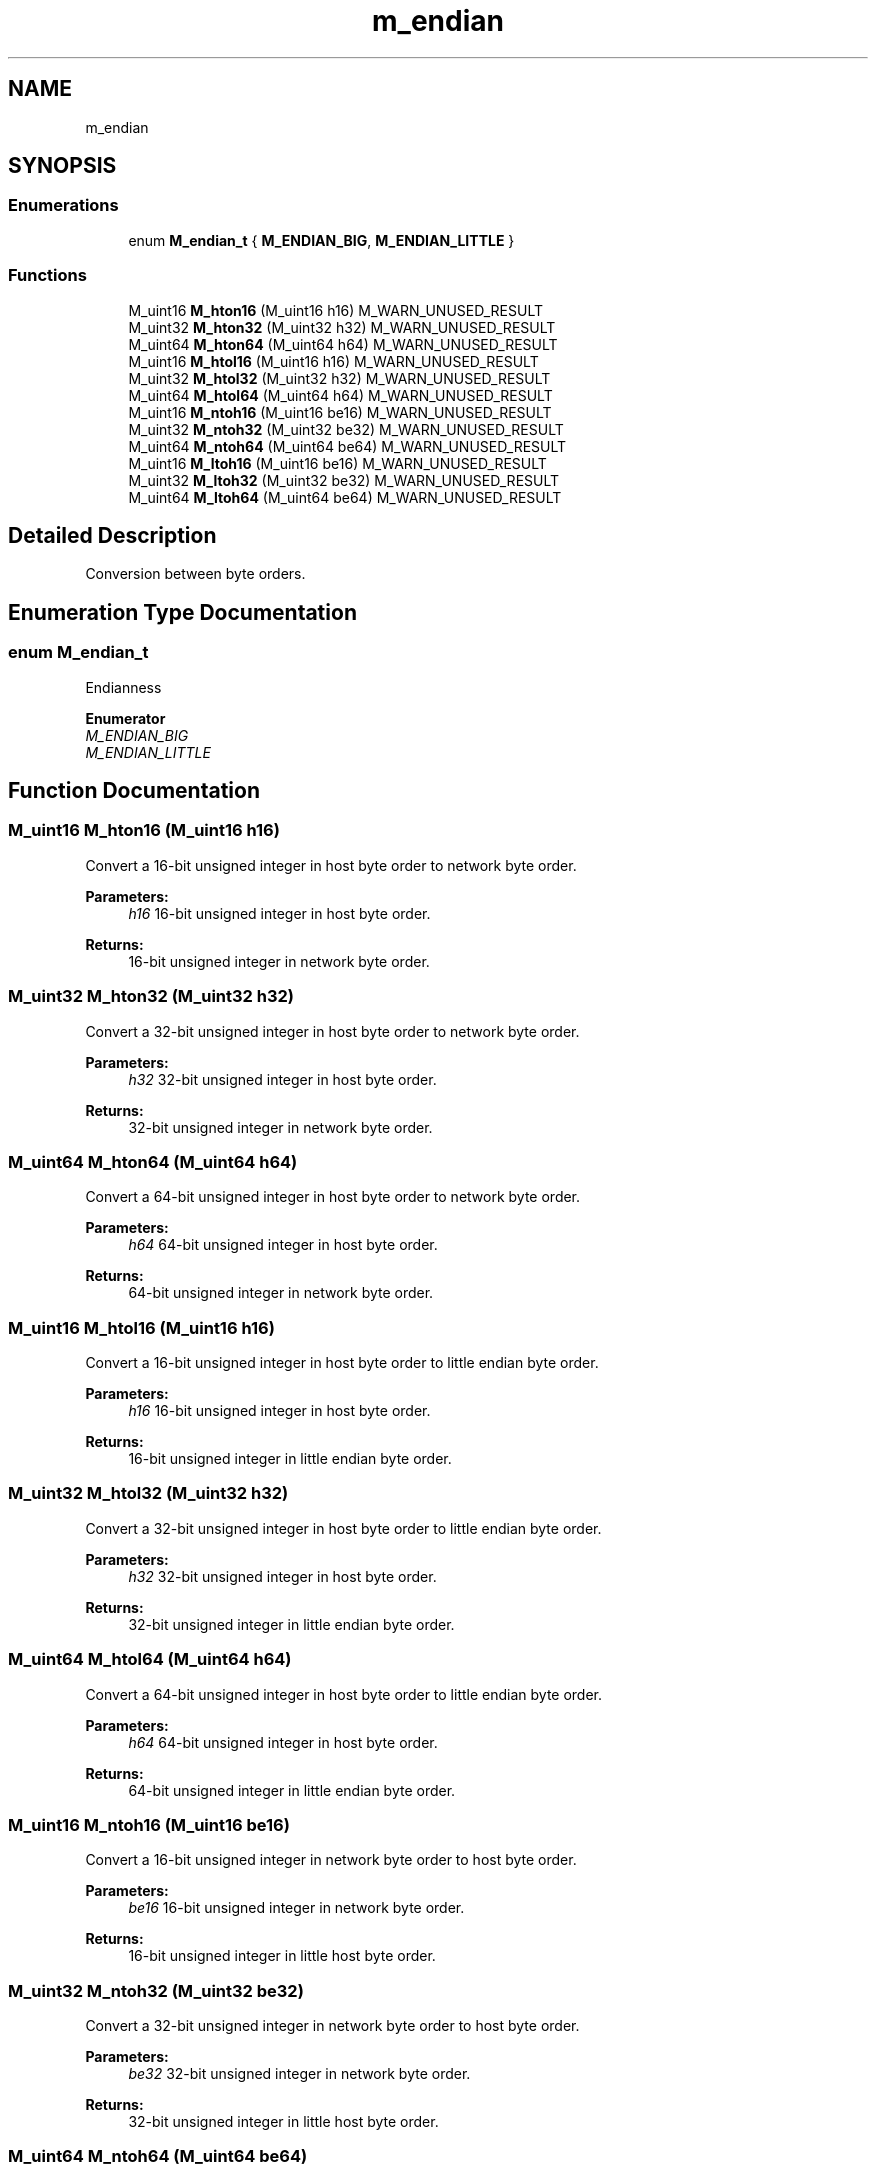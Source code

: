 .TH "m_endian" 3 "Tue Feb 20 2018" "Mstdlib-1.0.0" \" -*- nroff -*-
.ad l
.nh
.SH NAME
m_endian
.SH SYNOPSIS
.br
.PP
.SS "Enumerations"

.in +1c
.ti -1c
.RI "enum \fBM_endian_t\fP { \fBM_ENDIAN_BIG\fP, \fBM_ENDIAN_LITTLE\fP }"
.br
.in -1c
.SS "Functions"

.in +1c
.ti -1c
.RI "M_uint16 \fBM_hton16\fP (M_uint16 h16) M_WARN_UNUSED_RESULT"
.br
.ti -1c
.RI "M_uint32 \fBM_hton32\fP (M_uint32 h32) M_WARN_UNUSED_RESULT"
.br
.ti -1c
.RI "M_uint64 \fBM_hton64\fP (M_uint64 h64) M_WARN_UNUSED_RESULT"
.br
.ti -1c
.RI "M_uint16 \fBM_htol16\fP (M_uint16 h16) M_WARN_UNUSED_RESULT"
.br
.ti -1c
.RI "M_uint32 \fBM_htol32\fP (M_uint32 h32) M_WARN_UNUSED_RESULT"
.br
.ti -1c
.RI "M_uint64 \fBM_htol64\fP (M_uint64 h64) M_WARN_UNUSED_RESULT"
.br
.ti -1c
.RI "M_uint16 \fBM_ntoh16\fP (M_uint16 be16) M_WARN_UNUSED_RESULT"
.br
.ti -1c
.RI "M_uint32 \fBM_ntoh32\fP (M_uint32 be32) M_WARN_UNUSED_RESULT"
.br
.ti -1c
.RI "M_uint64 \fBM_ntoh64\fP (M_uint64 be64) M_WARN_UNUSED_RESULT"
.br
.ti -1c
.RI "M_uint16 \fBM_ltoh16\fP (M_uint16 be16) M_WARN_UNUSED_RESULT"
.br
.ti -1c
.RI "M_uint32 \fBM_ltoh32\fP (M_uint32 be32) M_WARN_UNUSED_RESULT"
.br
.ti -1c
.RI "M_uint64 \fBM_ltoh64\fP (M_uint64 be64) M_WARN_UNUSED_RESULT"
.br
.in -1c
.SH "Detailed Description"
.PP 
Conversion between byte orders\&. 
.SH "Enumeration Type Documentation"
.PP 
.SS "enum \fBM_endian_t\fP"
Endianness 
.PP
\fBEnumerator\fP
.in +1c
.TP
\fB\fIM_ENDIAN_BIG \fP\fP
.TP
\fB\fIM_ENDIAN_LITTLE \fP\fP
.SH "Function Documentation"
.PP 
.SS "M_uint16 M_hton16 (M_uint16 h16)"
Convert a 16-bit unsigned integer in host byte order to network byte order\&.
.PP
\fBParameters:\fP
.RS 4
\fIh16\fP 16-bit unsigned integer in host byte order\&.
.RE
.PP
\fBReturns:\fP
.RS 4
16-bit unsigned integer in network byte order\&. 
.RE
.PP

.SS "M_uint32 M_hton32 (M_uint32 h32)"
Convert a 32-bit unsigned integer in host byte order to network byte order\&.
.PP
\fBParameters:\fP
.RS 4
\fIh32\fP 32-bit unsigned integer in host byte order\&.
.RE
.PP
\fBReturns:\fP
.RS 4
32-bit unsigned integer in network byte order\&. 
.RE
.PP

.SS "M_uint64 M_hton64 (M_uint64 h64)"
Convert a 64-bit unsigned integer in host byte order to network byte order\&.
.PP
\fBParameters:\fP
.RS 4
\fIh64\fP 64-bit unsigned integer in host byte order\&.
.RE
.PP
\fBReturns:\fP
.RS 4
64-bit unsigned integer in network byte order\&. 
.RE
.PP

.SS "M_uint16 M_htol16 (M_uint16 h16)"
Convert a 16-bit unsigned integer in host byte order to little endian byte order\&.
.PP
\fBParameters:\fP
.RS 4
\fIh16\fP 16-bit unsigned integer in host byte order\&.
.RE
.PP
\fBReturns:\fP
.RS 4
16-bit unsigned integer in little endian byte order\&. 
.RE
.PP

.SS "M_uint32 M_htol32 (M_uint32 h32)"
Convert a 32-bit unsigned integer in host byte order to little endian byte order\&.
.PP
\fBParameters:\fP
.RS 4
\fIh32\fP 32-bit unsigned integer in host byte order\&.
.RE
.PP
\fBReturns:\fP
.RS 4
32-bit unsigned integer in little endian byte order\&. 
.RE
.PP

.SS "M_uint64 M_htol64 (M_uint64 h64)"
Convert a 64-bit unsigned integer in host byte order to little endian byte order\&.
.PP
\fBParameters:\fP
.RS 4
\fIh64\fP 64-bit unsigned integer in host byte order\&.
.RE
.PP
\fBReturns:\fP
.RS 4
64-bit unsigned integer in little endian byte order\&. 
.RE
.PP

.SS "M_uint16 M_ntoh16 (M_uint16 be16)"
Convert a 16-bit unsigned integer in network byte order to host byte order\&.
.PP
\fBParameters:\fP
.RS 4
\fIbe16\fP 16-bit unsigned integer in network byte order\&.
.RE
.PP
\fBReturns:\fP
.RS 4
16-bit unsigned integer in little host byte order\&. 
.RE
.PP

.SS "M_uint32 M_ntoh32 (M_uint32 be32)"
Convert a 32-bit unsigned integer in network byte order to host byte order\&.
.PP
\fBParameters:\fP
.RS 4
\fIbe32\fP 32-bit unsigned integer in network byte order\&.
.RE
.PP
\fBReturns:\fP
.RS 4
32-bit unsigned integer in little host byte order\&. 
.RE
.PP

.SS "M_uint64 M_ntoh64 (M_uint64 be64)"
Convert a 64-bit unsigned integer in network byte order to host byte order\&.
.PP
\fBParameters:\fP
.RS 4
\fIbe64\fP 64-bit unsigned integer in network byte order\&.
.RE
.PP
\fBReturns:\fP
.RS 4
64-bit unsigned integer in little host byte order\&. 
.RE
.PP

.SS "M_uint16 M_ltoh16 (M_uint16 be16)"
Convert a 16-bit unsigned integer in little endian byte order to host byte order\&.
.PP
\fBParameters:\fP
.RS 4
\fIbe16\fP 16-bit unsigned integer in little endian byte order\&.
.RE
.PP
\fBReturns:\fP
.RS 4
16-bit unsigned integer in little host byte order\&. 
.RE
.PP

.SS "M_uint32 M_ltoh32 (M_uint32 be32)"
Convert a 32-bit unsigned integer in little endian byte order to host byte order\&.
.PP
\fBParameters:\fP
.RS 4
\fIbe32\fP 32-bit unsigned integer in little endian byte order\&.
.RE
.PP
\fBReturns:\fP
.RS 4
32-bit unsigned integer in little host byte order\&. 
.RE
.PP

.SS "M_uint64 M_ltoh64 (M_uint64 be64)"
Convert a 64-bit unsigned integer in little endian byte order to host byte order\&.
.PP
\fBParameters:\fP
.RS 4
\fIbe64\fP 64-bit unsigned integer in little endian byte order\&.
.RE
.PP
\fBReturns:\fP
.RS 4
64-bit unsigned integer in little host byte order\&. 
.RE
.PP

.SH "Author"
.PP 
Generated automatically by Doxygen for Mstdlib-1\&.0\&.0 from the source code\&.
